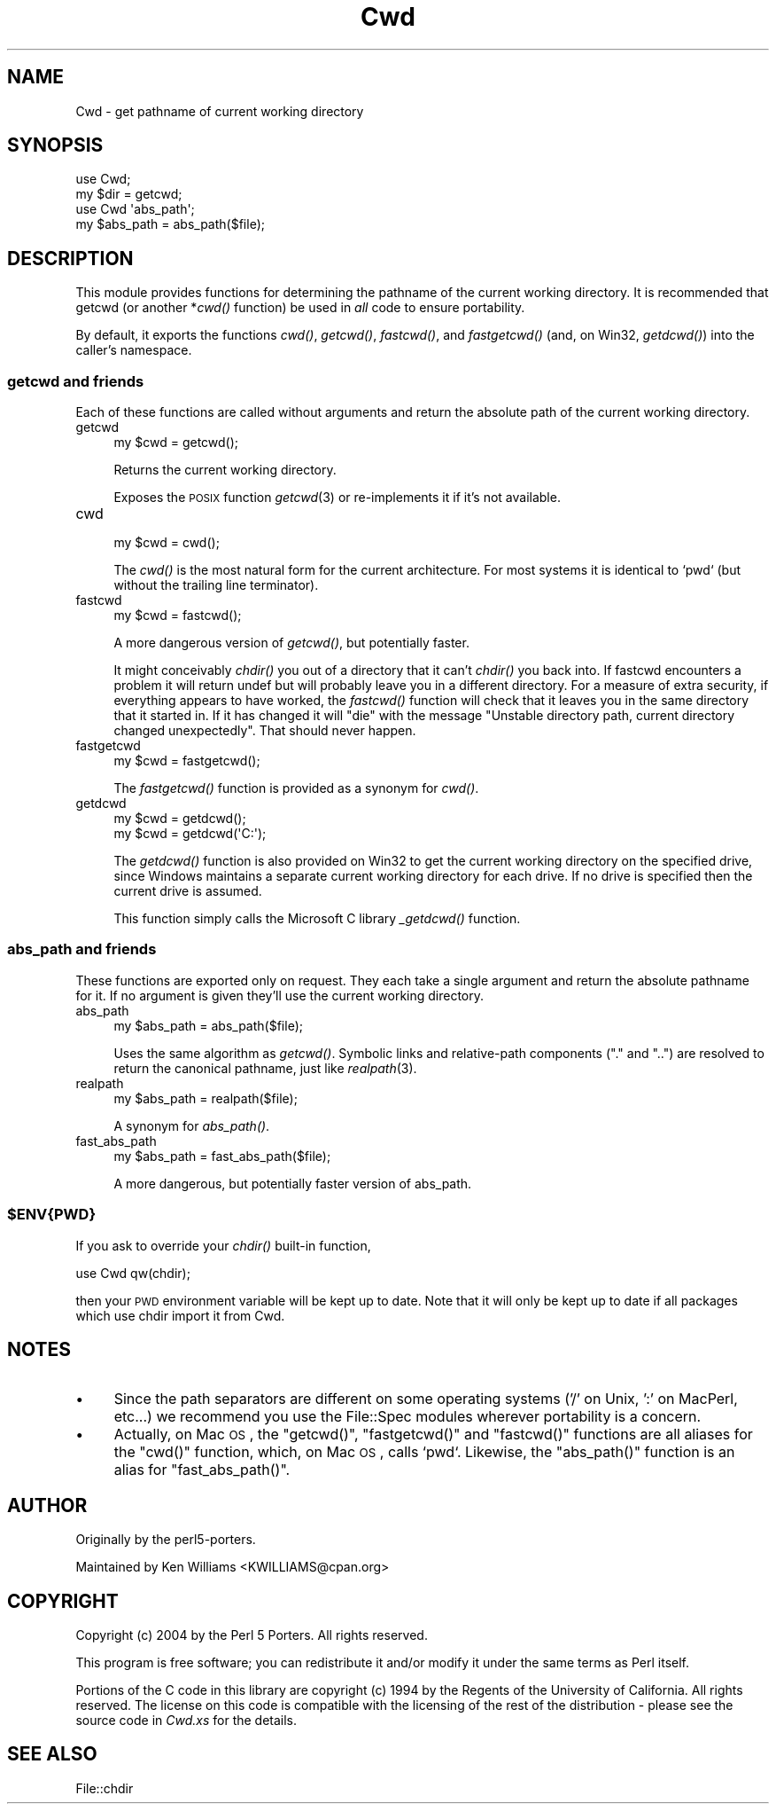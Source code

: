 .\" Automatically generated by Pod::Man 2.25 (Pod::Simple 3.20)
.\"
.\" Standard preamble:
.\" ========================================================================
.de Sp \" Vertical space (when we can't use .PP)
.if t .sp .5v
.if n .sp
..
.de Vb \" Begin verbatim text
.ft CW
.nf
.ne \\$1
..
.de Ve \" End verbatim text
.ft R
.fi
..
.\" Set up some character translations and predefined strings.  \*(-- will
.\" give an unbreakable dash, \*(PI will give pi, \*(L" will give a left
.\" double quote, and \*(R" will give a right double quote.  \*(C+ will
.\" give a nicer C++.  Capital omega is used to do unbreakable dashes and
.\" therefore won't be available.  \*(C` and \*(C' expand to `' in nroff,
.\" nothing in troff, for use with C<>.
.tr \(*W-
.ds C+ C\v'-.1v'\h'-1p'\s-2+\h'-1p'+\s0\v'.1v'\h'-1p'
.ie n \{\
.    ds -- \(*W-
.    ds PI pi
.    if (\n(.H=4u)&(1m=24u) .ds -- \(*W\h'-12u'\(*W\h'-12u'-\" diablo 10 pitch
.    if (\n(.H=4u)&(1m=20u) .ds -- \(*W\h'-12u'\(*W\h'-8u'-\"  diablo 12 pitch
.    ds L" ""
.    ds R" ""
.    ds C` ""
.    ds C' ""
'br\}
.el\{\
.    ds -- \|\(em\|
.    ds PI \(*p
.    ds L" ``
.    ds R" ''
'br\}
.\"
.\" Escape single quotes in literal strings from groff's Unicode transform.
.ie \n(.g .ds Aq \(aq
.el       .ds Aq '
.\"
.\" If the F register is turned on, we'll generate index entries on stderr for
.\" titles (.TH), headers (.SH), subsections (.SS), items (.Ip), and index
.\" entries marked with X<> in POD.  Of course, you'll have to process the
.\" output yourself in some meaningful fashion.
.ie \nF \{\
.    de IX
.    tm Index:\\$1\t\\n%\t"\\$2"
..
.    nr % 0
.    rr F
.\}
.el \{\
.    de IX
..
.\}
.\"
.\" Accent mark definitions (@(#)ms.acc 1.5 88/02/08 SMI; from UCB 4.2).
.\" Fear.  Run.  Save yourself.  No user-serviceable parts.
.    \" fudge factors for nroff and troff
.if n \{\
.    ds #H 0
.    ds #V .8m
.    ds #F .3m
.    ds #[ \f1
.    ds #] \fP
.\}
.if t \{\
.    ds #H ((1u-(\\\\n(.fu%2u))*.13m)
.    ds #V .6m
.    ds #F 0
.    ds #[ \&
.    ds #] \&
.\}
.    \" simple accents for nroff and troff
.if n \{\
.    ds ' \&
.    ds ` \&
.    ds ^ \&
.    ds , \&
.    ds ~ ~
.    ds /
.\}
.if t \{\
.    ds ' \\k:\h'-(\\n(.wu*8/10-\*(#H)'\'\h"|\\n:u"
.    ds ` \\k:\h'-(\\n(.wu*8/10-\*(#H)'\`\h'|\\n:u'
.    ds ^ \\k:\h'-(\\n(.wu*10/11-\*(#H)'^\h'|\\n:u'
.    ds , \\k:\h'-(\\n(.wu*8/10)',\h'|\\n:u'
.    ds ~ \\k:\h'-(\\n(.wu-\*(#H-.1m)'~\h'|\\n:u'
.    ds / \\k:\h'-(\\n(.wu*8/10-\*(#H)'\z\(sl\h'|\\n:u'
.\}
.    \" troff and (daisy-wheel) nroff accents
.ds : \\k:\h'-(\\n(.wu*8/10-\*(#H+.1m+\*(#F)'\v'-\*(#V'\z.\h'.2m+\*(#F'.\h'|\\n:u'\v'\*(#V'
.ds 8 \h'\*(#H'\(*b\h'-\*(#H'
.ds o \\k:\h'-(\\n(.wu+\w'\(de'u-\*(#H)/2u'\v'-.3n'\*(#[\z\(de\v'.3n'\h'|\\n:u'\*(#]
.ds d- \h'\*(#H'\(pd\h'-\w'~'u'\v'-.25m'\f2\(hy\fP\v'.25m'\h'-\*(#H'
.ds D- D\\k:\h'-\w'D'u'\v'-.11m'\z\(hy\v'.11m'\h'|\\n:u'
.ds th \*(#[\v'.3m'\s+1I\s-1\v'-.3m'\h'-(\w'I'u*2/3)'\s-1o\s+1\*(#]
.ds Th \*(#[\s+2I\s-2\h'-\w'I'u*3/5'\v'-.3m'o\v'.3m'\*(#]
.ds ae a\h'-(\w'a'u*4/10)'e
.ds Ae A\h'-(\w'A'u*4/10)'E
.    \" corrections for vroff
.if v .ds ~ \\k:\h'-(\\n(.wu*9/10-\*(#H)'\s-2\u~\d\s+2\h'|\\n:u'
.if v .ds ^ \\k:\h'-(\\n(.wu*10/11-\*(#H)'\v'-.4m'^\v'.4m'\h'|\\n:u'
.    \" for low resolution devices (crt and lpr)
.if \n(.H>23 .if \n(.V>19 \
\{\
.    ds : e
.    ds 8 ss
.    ds o a
.    ds d- d\h'-1'\(ga
.    ds D- D\h'-1'\(hy
.    ds th \o'bp'
.    ds Th \o'LP'
.    ds ae ae
.    ds Ae AE
.\}
.rm #[ #] #H #V #F C
.\" ========================================================================
.\"
.IX Title "Cwd 3pm"
.TH Cwd 3pm "2012-04-24" "perl v5.16.1" "Perl Programmers Reference Guide"
.\" For nroff, turn off justification.  Always turn off hyphenation; it makes
.\" way too many mistakes in technical documents.
.if n .ad l
.nh
.SH "NAME"
Cwd \- get pathname of current working directory
.SH "SYNOPSIS"
.IX Header "SYNOPSIS"
.Vb 2
\&    use Cwd;
\&    my $dir = getcwd;
\&
\&    use Cwd \*(Aqabs_path\*(Aq;
\&    my $abs_path = abs_path($file);
.Ve
.SH "DESCRIPTION"
.IX Header "DESCRIPTION"
This module provides functions for determining the pathname of the
current working directory.  It is recommended that getcwd (or another
*\fIcwd()\fR function) be used in \fIall\fR code to ensure portability.
.PP
By default, it exports the functions \fIcwd()\fR, \fIgetcwd()\fR, \fIfastcwd()\fR, and
\&\fIfastgetcwd()\fR (and, on Win32, \fIgetdcwd()\fR) into the caller's namespace.
.SS "getcwd and friends"
.IX Subsection "getcwd and friends"
Each of these functions are called without arguments and return the
absolute path of the current working directory.
.IP "getcwd" 4
.IX Item "getcwd"
.Vb 1
\&    my $cwd = getcwd();
.Ve
.Sp
Returns the current working directory.
.Sp
Exposes the \s-1POSIX\s0 function \fIgetcwd\fR\|(3) or re-implements it if it's not
available.
.IP "cwd" 4
.IX Item "cwd"
.Vb 1
\&    my $cwd = cwd();
.Ve
.Sp
The \fIcwd()\fR is the most natural form for the current architecture.  For
most systems it is identical to `pwd` (but without the trailing line
terminator).
.IP "fastcwd" 4
.IX Item "fastcwd"
.Vb 1
\&    my $cwd = fastcwd();
.Ve
.Sp
A more dangerous version of \fIgetcwd()\fR, but potentially faster.
.Sp
It might conceivably \fIchdir()\fR you out of a directory that it can't
\&\fIchdir()\fR you back into.  If fastcwd encounters a problem it will return
undef but will probably leave you in a different directory.  For a
measure of extra security, if everything appears to have worked, the
\&\fIfastcwd()\fR function will check that it leaves you in the same directory
that it started in.  If it has changed it will \f(CW\*(C`die\*(C'\fR with the message
\&\*(L"Unstable directory path, current directory changed
unexpectedly\*(R".  That should never happen.
.IP "fastgetcwd" 4
.IX Item "fastgetcwd"
.Vb 1
\&  my $cwd = fastgetcwd();
.Ve
.Sp
The \fIfastgetcwd()\fR function is provided as a synonym for \fIcwd()\fR.
.IP "getdcwd" 4
.IX Item "getdcwd"
.Vb 2
\&    my $cwd = getdcwd();
\&    my $cwd = getdcwd(\*(AqC:\*(Aq);
.Ve
.Sp
The \fIgetdcwd()\fR function is also provided on Win32 to get the current working
directory on the specified drive, since Windows maintains a separate current
working directory for each drive.  If no drive is specified then the current
drive is assumed.
.Sp
This function simply calls the Microsoft C library \fI_getdcwd()\fR function.
.SS "abs_path and friends"
.IX Subsection "abs_path and friends"
These functions are exported only on request.  They each take a single
argument and return the absolute pathname for it.  If no argument is
given they'll use the current working directory.
.IP "abs_path" 4
.IX Item "abs_path"
.Vb 1
\&  my $abs_path = abs_path($file);
.Ve
.Sp
Uses the same algorithm as \fIgetcwd()\fR.  Symbolic links and relative-path
components (\*(L".\*(R" and \*(L"..\*(R") are resolved to return the canonical
pathname, just like \fIrealpath\fR\|(3).
.IP "realpath" 4
.IX Item "realpath"
.Vb 1
\&  my $abs_path = realpath($file);
.Ve
.Sp
A synonym for \fIabs_path()\fR.
.IP "fast_abs_path" 4
.IX Item "fast_abs_path"
.Vb 1
\&  my $abs_path = fast_abs_path($file);
.Ve
.Sp
A more dangerous, but potentially faster version of abs_path.
.ie n .SS "$ENV{\s-1PWD\s0}"
.el .SS "\f(CW$ENV\fP{\s-1PWD\s0}"
.IX Subsection "$ENV{PWD}"
If you ask to override your \fIchdir()\fR built-in function,
.PP
.Vb 1
\&  use Cwd qw(chdir);
.Ve
.PP
then your \s-1PWD\s0 environment variable will be kept up to date.  Note that
it will only be kept up to date if all packages which use chdir import
it from Cwd.
.SH "NOTES"
.IX Header "NOTES"
.IP "\(bu" 4
Since the path separators are different on some operating systems ('/'
on Unix, ':' on MacPerl, etc...) we recommend you use the File::Spec
modules wherever portability is a concern.
.IP "\(bu" 4
Actually, on Mac \s-1OS\s0, the \f(CW\*(C`getcwd()\*(C'\fR, \f(CW\*(C`fastgetcwd()\*(C'\fR and \f(CW\*(C`fastcwd()\*(C'\fR
functions are all aliases for the \f(CW\*(C`cwd()\*(C'\fR function, which, on Mac \s-1OS\s0,
calls `pwd`.  Likewise, the \f(CW\*(C`abs_path()\*(C'\fR function is an alias for
\&\f(CW\*(C`fast_abs_path()\*(C'\fR.
.SH "AUTHOR"
.IX Header "AUTHOR"
Originally by the perl5\-porters.
.PP
Maintained by Ken Williams <KWILLIAMS@cpan.org>
.SH "COPYRIGHT"
.IX Header "COPYRIGHT"
Copyright (c) 2004 by the Perl 5 Porters.  All rights reserved.
.PP
This program is free software; you can redistribute it and/or modify
it under the same terms as Perl itself.
.PP
Portions of the C code in this library are copyright (c) 1994 by the
Regents of the University of California.  All rights reserved.  The
license on this code is compatible with the licensing of the rest of
the distribution \- please see the source code in \fICwd.xs\fR for the
details.
.SH "SEE ALSO"
.IX Header "SEE ALSO"
File::chdir
